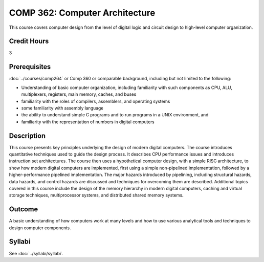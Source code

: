.. index:: computer architecture

COMP 362: Computer Architecture
=======================================================

This course covers computer design from the level of digital logic and circuit design to high-level
computer organization.

Credit Hours
-----------------------------------

3

Prerequisites
----------------------------

:doc:`../courses/comp264` or Comp 360 or comparable background, including but not limited to the following:

- Understanding of basic computer organization, including familiarity with such components as CPU, ALU, multiplexers, registers, main memory, caches, and buses
- familiarity with the roles of compilers, assemblers, and operating systems
- some familiarity with assembly language
- the ability to understand simple C programs and to run programs in a UNIX environment, and
- familiarity with the representation of numbers in digital computers

Description
----------------------------

This course presents key principles underlying the design of modern digital
computers. The course introduces quantitative techniques used to guide the
design process. It describes CPU performance issues and introduces instruction
set architectures. The course then uses a hypothetical computer design, with a
simple RISC architecture, to show how modern digital computers are
implemented, first using a simple non-pipelined implementation, followed by a
higher-performance pipelined implementation. The major hazards introduced by
pipelining, including structural hazards, data hazards, and control hazards
are discussed and techniques for overcoming them are described. Additional
topics covered in this course include the design of the memory hierarchy in
modern digital computers, caching and virtual storage techniques,
multiprocessor systems, and distributed shared memory systems.

Outcome
-------------

A basic understanding of how computers work at many levels and how to use various analytical tools and techniques to design computer components.


Syllabi
----------------------

See :doc:`../syllabi/syllabi`.

